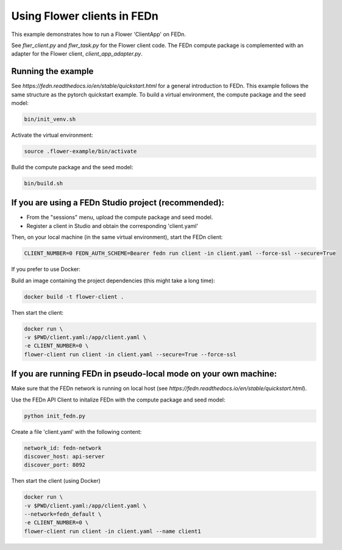 Using Flower clients in FEDn
============================

This example demonstrates how to run a Flower 'ClientApp' on FEDn.

See `flwr_client.py` and `flwr_task.py` for the Flower client code. The FEDn compute package is complemented
with an adapter for the Flower client, `client_app_adapter.py`.


Running the example
-------------------

See `https://fedn.readthedocs.io/en/stable/quickstart.html` for a general introduction to FEDn. This example follows the same structure
as the pytorch quickstart example. To build a virtual environment, the compute package and the seed model: 

.. code-block::

   bin/init_venv.sh

Activate the virtual environment:

.. code-block::

   source .flower-example/bin/activate

Build the compute package and the seed model:

.. code-block::

   bin/build.sh


If you are using a FEDn Studio project (recommended):
-----------------------------------------------------

- From the "sessions" menu, upload the compute package and seed model. 

- Register a client in Studio and obtain the corresponding 'client.yaml' 

Then, on your local machine (in the same virtual environment), start the FEDn client: 

.. code-block::

   CLIENT_NUMBER=0 FEDN_AUTH_SCHEME=Bearer fedn run client -in client.yaml --force-ssl --secure=True


If you prefer to use Docker:

Build an image containing the project dependencies (this might take a long time):

.. code-block::

   docker build -t flower-client .

Then start the client:

.. code-block::

   docker run \
   -v $PWD/client.yaml:/app/client.yaml \
   -e CLIENT_NUMBER=0 \
   flower-client run client -in client.yaml --secure=True --force-ssl


If you are running FEDn in pseudo-local mode on your own machine:
------------------------------------------------------------------

Make sure that the FEDn network is running on local host (see `https://fedn.readthedocs.io/en/stable/quickstart.html`). 

Use the FEDn API Client to initalize FEDn with the compute package and seed model: 

.. code-block::

   python init_fedn.py

Create a file 'client.yaml' with the following content: 

.. code-block::
   
   network_id: fedn-network
   discover_host: api-server
   discover_port: 8092

Then start the client (using Docker)

.. code-block::

   docker run \
   -v $PWD/client.yaml:/app/client.yaml \
   --network=fedn_default \
   -e CLIENT_NUMBER=0 \
   flower-client run client -in client.yaml --name client1
